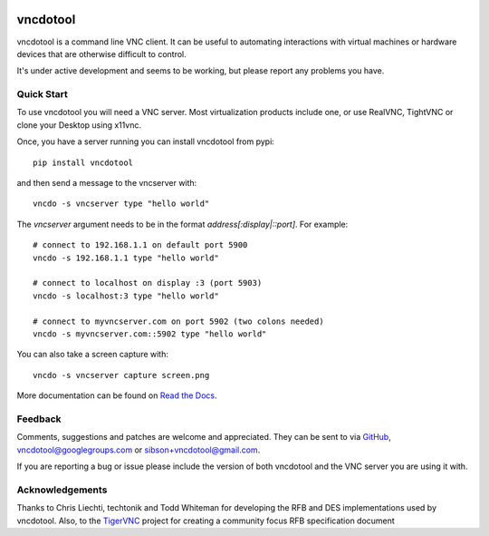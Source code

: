 .. image:: https://img.shields.io/pypi/v/vncdotool   :alt: PyPI

vncdotool
===========
vncdotool is a command line VNC client.
It can be useful to automating interactions with virtual machines or
hardware devices that are otherwise difficult to control.

It's under active development and seems to be working, but please report any problems you have.

Quick Start
--------------------------------
To use vncdotool you will need a VNC server.
Most virtualization products include one, or use RealVNC, TightVNC or clone your Desktop using x11vnc.

Once, you have a server running you can install vncdotool from pypi::

    pip install vncdotool

and then send a message to the vncserver with::

    vncdo -s vncserver type "hello world"

The `vncserver` argument needs to be in the format `address[:display|::port]`. For example::

    # connect to 192.168.1.1 on default port 5900
    vncdo -s 192.168.1.1 type "hello world"

    # connect to localhost on display :3 (port 5903)
    vncdo -s localhost:3 type "hello world"

    # connect to myvncserver.com on port 5902 (two colons needed)
    vncdo -s myvncserver.com::5902 type "hello world"

You can also take a screen capture with::

    vncdo -s vncserver capture screen.png


More documentation can be found on `Read the Docs`_.

Feedback
--------------------------------
Comments, suggestions and patches are welcome and appreciated.
They can be sent to via GitHub_, vncdotool@googlegroups.com or sibson+vncdotool@gmail.com.

If you are reporting a bug or issue please include the version of both vncdotool
and the VNC server you are using it with.

Acknowledgements
--------------------------------
Thanks to Chris Liechti, techtonik and Todd Whiteman for developing the RFB
and DES implementations used by vncdotool.
Also, to the TigerVNC_ project for creating a community focus RFB specification document



.. _Read The Docs: http://vncdotool.readthedocs.org
.. _GitHub: http://github.com/sibson/vncdotool
.. _TigerVNC: http://sourceforge.net/apps/mediawiki/tigervnc/index.php?title=Main_Page
.. _python-vnc-viewer: http://code.google.com/p/python-vnc-viewer
